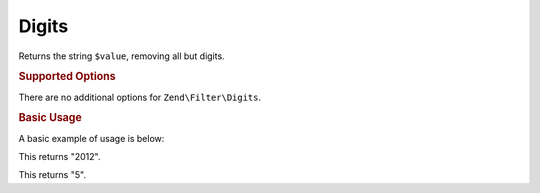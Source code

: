 .. _zend.filter.set.digits:

Digits
------

Returns the string ``$value``, removing all but digits.

.. _zend.filter.set.digits.options:

.. rubric:: Supported Options

There are no additional options for ``Zend\Filter\Digits``.

.. _zend.filter.set.digits.basic:

.. rubric:: Basic Usage

A basic example of usage is below:

.. code-block:: php
   :linenos:

   $filter = new Zend\Filter\Digits();

   print $filter->filter('October 2012');

This returns "2012".

.. code-block:: php
   :linenos:

   $filter = new Zend\Filter\Digits();

   print $filter->filter('HTML 5 for Dummies');

This returns "5".


